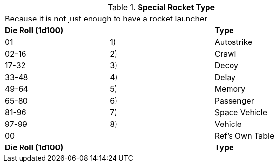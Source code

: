 // Table 49.5 Special Rocket Type
.*Special Rocket Type*
[width="75%",cols="3*^",frame="all", stripes="even"]
|===
3+<|Because it is not just enough to have a rocket launcher.
s|Die Roll (1d100)
s|
s|Type

|01
|1)
|Autostrike

|02-16
|2)
|Crawl

|17-32
|3)
|Decoy

|33-48
|4)
|Delay

|49-64
|5)
|Memory

|65-80
|6)
|Passenger

|81-96
|7)
|Space Vehicle

|97-99
|8)
|Vehicle

|00
|
|Ref's Own Table

s|Die Roll (1d100)
s|
s|Type


|===
